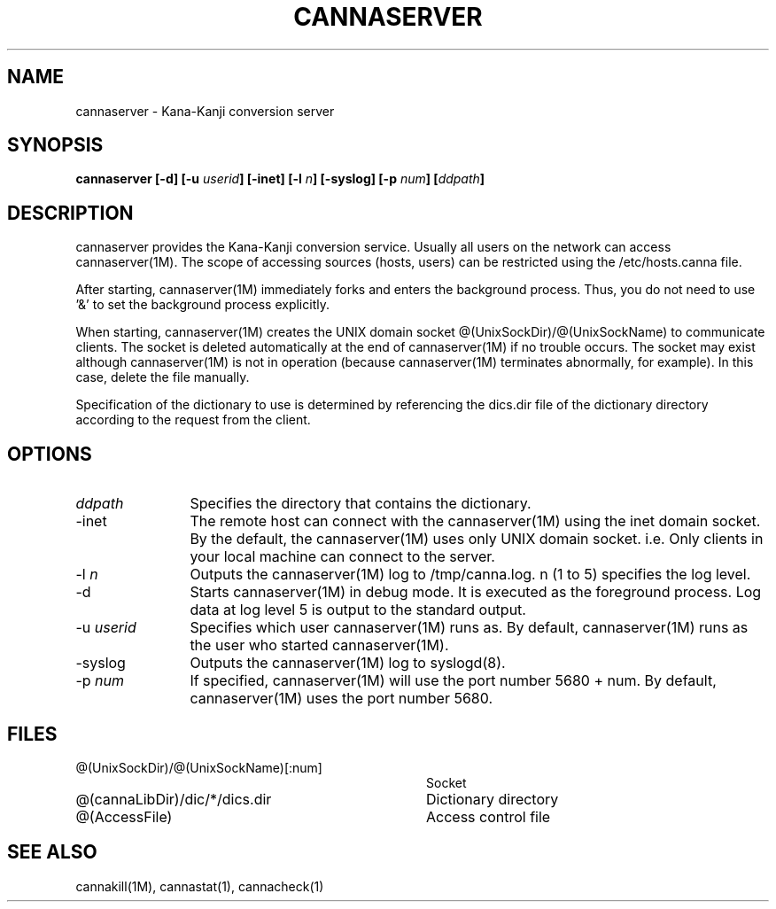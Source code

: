.\" Copyright 1994 NEC Corporation, Tokyo, Japan.
.\"
.\" Permission to use, copy, modify, distribute and sell this software
.\" and its documentation for any purpose is hereby granted without
.\" fee, provided that the above copyright notice appear in all copies
.\" and that both that copyright notice and this permission notice
.\" appear in supporting documentation, and that the name of NEC
.\" Corporation not be used in advertising or publicity pertaining to
.\" distribution of the software without specific, written prior
.\" permission.  NEC Corporation makes no representations about the
.\" suitability of this software for any purpose.  It is provided "as
.\" is" without express or implied warranty.
.\"
.\" NEC CORPORATION DISCLAIMS ALL WARRANTIES WITH REGARD TO THIS SOFTWARE,
.\" INCLUDING ALL IMPLIED WARRANTIES OF MERCHANTABILITY AND FITNESS, IN 
.\" NO EVENT SHALL NEC CORPORATION BE LIABLE FOR ANY SPECIAL, INDIRECT OR
.\" CONSEQUENTIAL DAMAGES OR ANY DAMAGES WHATSOEVER RESULTING FROM LOSS OF 
.\" USE, DATA OR PROFITS, WHETHER IN AN ACTION OF CONTRACT, NEGLIGENCE OR 
.\" OTHER TORTUOUS ACTION, ARISING OUT OF OR IN CONNECTION WITH THE USE OR 
.\" PERFORMANCE OF THIS SOFTWARE. 
.\"
.\" $Id: server.man,v 1.6 2002/11/01 08:32:06 zu2 Exp $
.TH CANNASERVER 1M
.SH "NAME"
cannaserver \- Kana-Kanji conversion server
.SH "SYNOPSIS"
.B "cannaserver [\-d] [\-u \fIuserid\fP] [\-inet] [\-l \fIn\fP] [\-syslog] [\-p \fInum\fP] [\fIddpath\fP] "
.SH "DESCRIPTION"
.PP
cannaserver provides the Kana-Kanji conversion service.  Usually all
users on the network can access cannaserver(1M).  The scope of
accessing sources (hosts, users) can be restricted using the
/etc/hosts.canna file.
.PP
After starting, cannaserver(1M) immediately forks and enters the
background process.  Thus, you do not need to use '&' to set the
background process explicitly.
.PP
When starting, cannaserver(1M) creates the UNIX domain socket
@(UnixSockDir)/@(UnixSockName) to communicate clients.  The
socket is deleted automatically at the end of cannaserver(1M) if no
trouble occurs.  The socket may exist although cannaserver(1M) is
not in operation (because cannaserver(1M) terminates abnormally, for
example).  In this case, delete the file manually.
.PP
Specification of the dictionary to use is determined by referencing
the dics.dir file of the dictionary directory according to the
request from the client.
.SH "OPTIONS"
.IP "\fIddpath\fP" 12
Specifies the directory that contains the dictionary.
.IP "\-inet" 12
The remote host can connect with the cannaserver(1M) using
the inet domain socket.
By the default, the cannaserver(1M) uses only UNIX domain socket.
i.e. Only clients in your local machine can connect to the server.
.IP "\-l \fIn\fP" 12
Outputs the cannaserver(1M) log to /tmp/canna.log.  n (1 to 5)
specifies the log level.
.IP "\-d" 12
Starts cannaserver(1M) in debug mode.  It is executed as the
foreground process.  Log data at log level 5 is output to the standard
output.
.IP "\-u \fIuserid\fP" 12
Specifies which user cannaserver(1M) runs as.  By default, cannaserver(1M)
runs as the user who started cannaserver(1M).
.IP "\-syslog" 12
Outputs the cannaserver(1M) log to syslogd(8).
.IP "\-p \fInum\fP" 12
If specified, cannaserver(1M) will use the port number 5680 + num.  By
default, cannaserver(1M) uses the port number 5680.
.SH "FILES"
.IP "@(UnixSockDir)/@(UnixSockName)[:num]" 36
Socket
.IP "@(cannaLibDir)/dic/*/dics.dir" 36
Dictionary directory
.IP "@(AccessFile)" 36
Access control file
.SH "SEE ALSO"
.PP
cannakill(1M), cannastat(1), cannacheck(1)
